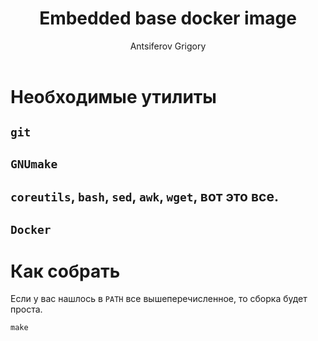 #+TITLE: Embedded base docker image
#+AUTHOR: Antsiferov Grigory
#+EMAIL: azr@bakka.su


* Необходимые утилиты
** =git=
** =GNUmake=
** =coreutils=, =bash=, =sed=, =awk=, =wget=, вот это все.
** =Docker=
* Как собрать
Если у вас нашлось в =PATH= все вышеперечисленное, то сборка будет проста.
#+BEGIN_SRC shell-script
make
#+END_SRC
